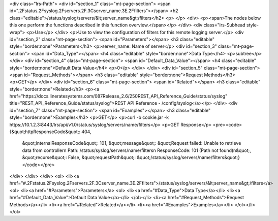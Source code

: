 <div class="lrs-Path">
<div id="section_1" class="mt-page-section">
<span id=".2Fstatus.2Fsyslog.2Fservers.2F.3Cserver_name.3E.2Ffilters"></span>
<h2 class="editable">/status/syslog/servers/&lt;server_name&gt;/filters</h2>
<p> </p>
<div>
<p><span>The nodes below this one perform the functions described in this function overview.</span></p>
</div>
<div class="lrs-Subhead style-wrap">
<p>Use</p>
</div>
<p>Use to view the configuration of filters for this remote logging server.</p>
<div id="section_2" class="mt-page-section">
<span id="Parameters"></span>
<h3 class="editable" style="border:none">Parameters</h3>
<p>server_name: Name of server</p>
<div id="section_3" class="mt-page-section">
<span id="Data_Type"></span>
<h4 class="editable" style="border:none">Data Type</h4>
<p>subtree</p>
</div>
<div id="section_4" class="mt-page-section">
<span id="Default_Data_Value"></span>
<h4 class="editable" style="border:none">Default Data Value</h4>
<p>0</p>
</div>
</div>
<div id="section_5" class="mt-page-section">
<span id="Request_Methods"></span>
<h3 class="editable" style="border:none">Request Methods</h3>
<p>GET</p>
</div>
<div id="section_6" class="mt-page-section">
<span id="Related"></span>
<h3 class="editable" style="border:none">Related</h3>
<p><a href="https://docs.lineratesystems.com/087Release_2.6/250REST_API_Reference_Guide/status/syslog" title="REST_API_Reference_Guide/status/syslog">REST API Reference - /config/syslog</a></p>
</div>
<div id="section_7" class="mt-page-section">
<span id="Examples"></span>
<h3 class="editable" style="border:none">Examples</h3>
<p>GET</p>
<p>curl -b cookie.jar -k https://10.1.2.3:8443/lrs/api/v1.0/status/syslog/servers/name/filters</p>
<p>GET Response</p>
<pre><code>{&quot;httpResponseCode&quot;: 404,
 &quot;internalResponseCode&quot;: 101,
 &quot;message&quot;: &quot;Request failed: Unable to retrieve data from controller\n  Path: /status/syslog/servers/name/filters\n  ResponseCode: 101 (Path not found)\n&quot;,
 &quot;recurse&quot;: False,
 &quot;requestPath&quot;: &quot;/status/syslog/servers/name/filters&quot;}</code></pre>
</div>
</div>
</div>
<ol>
<li><a href="#.2Fstatus.2Fsyslog.2Fservers.2F.3Cserver_name.3E.2Ffilters">/status/syslog/servers/&lt;server_name&gt;/filters</a>
<ol>
<li><a href="#Parameters">Parameters</a>
<ol>
<li><a href="#Data_Type">Data Type</a></li>
<li><a href="#Default_Data_Value">Default Data Value</a></li>
</ol></li>
<li><a href="#Request_Methods">Request Methods</a></li>
<li><a href="#Related">Related</a></li>
<li><a href="#Examples">Examples</a></li>
</ol></li>
</ol>
